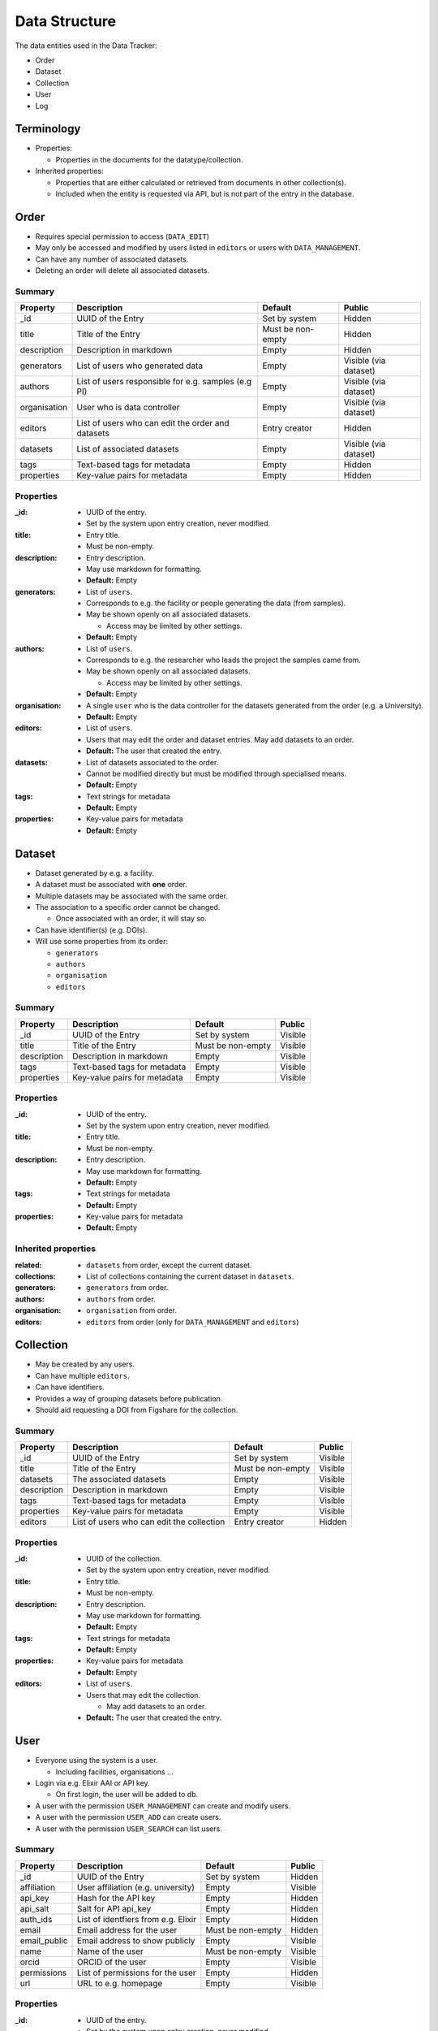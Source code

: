.. _data_structure:

**************
Data Structure
**************

The data entities used in the Data Tracker:

* Order
* Dataset
* Collection
* User
* Log


Terminology
===========

* Properties:

  - Properties in the documents for the datatype/collection.

* Inherited properties:

  - Properties that are either calculated or retrieved from documents in other collection(s).
  - Included when the entity is requested via API, but is not part of the entry in the database.



Order
=====

* Requires special permission to access (``DATA_EDIT``)
* May only be accessed and modified by users listed in ``editors`` or users with ``DATA_MANAGEMENT``.
* Can have any number of associated datasets.
* Deleting an order will delete all associated datasets.

Summary
-------

+---------------+-----------------------------------------------------+-------------------+-----------------------+
| Property      | Description                                         | Default           | Public                |
+===============+=====================================================+===================+=======================+
| _id           | UUID of the Entry                                   | Set by system     | Hidden                |
+---------------+-----------------------------------------------------+-------------------+-----------------------+
| title         | Title of the Entry                                  | Must be non-empty | Hidden                |
+---------------+-----------------------------------------------------+-------------------+-----------------------+
| description   | Description in markdown                             | Empty             | Hidden                |
+---------------+-----------------------------------------------------+-------------------+-----------------------+
| generators    | List of users who generated data                    | Empty             | Visible (via dataset) |
+---------------+-----------------------------------------------------+-------------------+-----------------------+
| authors       | List of users responsible for e.g. samples (e.g PI) | Empty             | Visible (via dataset) |
+---------------+-----------------------------------------------------+-------------------+-----------------------+
| organisation  | User who is data controller                         | Empty             | Visible (via dataset) |
+---------------+-----------------------------------------------------+-------------------+-----------------------+
| editors       | List of users who can edit the order and datasets   | Entry creator     | Hidden                |
+---------------+-----------------------------------------------------+-------------------+-----------------------+
| datasets      | List of associated datasets                         | Empty             | Visible (via dataset) |
+---------------+-----------------------------------------------------+-------------------+-----------------------+
| tags          | Text-based tags for metadata                        | Empty             | Hidden                |
+---------------+-----------------------------------------------------+-------------------+-----------------------+
| properties    | Key-value pairs for metadata                        | Empty             | Hidden                |
+---------------+-----------------------------------------------------+-------------------+-----------------------+


Properties
----------

:_id:
    * UUID of the entry.
    * Set by the system upon entry creation, never modified.
:title:
    * Entry title.
    * Must be non-empty.
:description:
    * Entry description.
    * May use markdown for formatting.
    * **Default:** Empty
:generators:
    * List of ``users``.

    * Corresponds to e.g. the facility or people generating the data (from samples).

    * May be shown openly on all associated datasets.

      - Access may be limited by other settings.

    * **Default:** Empty
:authors:
    * List of ``users``.

    * Corresponds to e.g. the researcher who leads the project the samples came from.

    * May be shown openly on all associated datasets.

      - Access may be limited by other settings.

    * **Default:** Empty
:organisation:
    * A single ``user`` who is the data controller for the datasets generated from the order (e.g. a University).
    * **Default:** Empty
:editors:
    * List of ``users``.
    * Users that may edit the order and dataset entries. May add datasets to an order.
    * **Default:** The user that created the entry.
:datasets:
    * List of datasets associated to the order.
    * Cannot be modified directly but must be modified through specialised means.
    * **Default:** Empty
:tags:
    * Text strings for metadata
    * **Default:** Empty
:properties:
    * Key-value pairs for metadata
    * **Default:** Empty


Dataset
=======

* Dataset generated by e.g. a facility.
* A dataset must be associated with **one** order.
* Multiple datasets may be associated with the same order.

* The association to a specific order cannot be changed.

  -  Once associated with an order, it will stay so.

* Can have identifier(s) (e.g. DOIs).
* Will use some properties from its order:

  - ``generators``
  - ``authors``
  - ``organisation``
  - ``editors``

Summary
-------

+------------------+----------------------------------+-------------------+---------+
| Property         | Description                      | Default           | Public  |
+==================+==================================+===================+=========+
| _id              | UUID of the Entry                | Set by system     | Visible |
+------------------+----------------------------------+-------------------+---------+
| title            | Title of the Entry               | Must be non-empty | Visible |
+------------------+----------------------------------+-------------------+---------+
| description      | Description in markdown          | Empty             | Visible |
+------------------+----------------------------------+-------------------+---------+
| tags             | Text-based tags for metadata     | Empty             | Visible |
+------------------+----------------------------------+-------------------+---------+
| properties       | Key-value pairs for metadata     | Empty             | Visible |
+------------------+----------------------------------+-------------------+---------+


Properties
----------
:_id:
    * UUID of the entry.
    * Set by the system upon entry creation, never modified.
:title:
    * Entry title.
    * Must be non-empty.
:description:
    * Entry description.
    * May use markdown for formatting.
    * **Default:** Empty
:tags:
    * Text strings for metadata
    * **Default:** Empty
:properties:
    * Key-value pairs for metadata
    * **Default:** Empty


Inherited properties
--------------------
:related:
    * ``datasets`` from order, except the current dataset.
:collections:
    * List of collections containing the current dataset in ``datasets``.
:generators:
    * ``generators`` from order.
:authors:
    * ``authors`` from order.
:organisation:
    * ``organisation`` from order.
:editors:
    * ``editors`` from order (only for ``DATA_MANAGEMENT`` and ``editors``)

Collection
==========

* May be created by any users.
* Can have multiple ``editors``.
* Can have identifiers.
* Provides a way of grouping datasets before publication.
* Should aid requesting a DOI from Figshare for the collection.


Summary
-------

+------------------+---------------------------------------------------+-------------------+---------+
| Property         | Description                                       | Default           | Public  |
+==================+===================================================+===================+=========+
| _id              | UUID of the Entry                                 | Set by system     | Visible |
+------------------+---------------------------------------------------+-------------------+---------+
| title            | Title of the Entry                                | Must be non-empty | Visible |
+------------------+---------------------------------------------------+-------------------+---------+
| datasets         | The associated datasets                           | Empty             | Visible |
+------------------+---------------------------------------------------+-------------------+---------+
| description      | Description in markdown                           | Empty             | Visible |
+------------------+---------------------------------------------------+-------------------+---------+
| tags             | Text-based tags for metadata                      | Empty             | Visible |
+------------------+---------------------------------------------------+-------------------+---------+
| properties       | Key-value pairs for metadata                      | Empty             | Visible |
+------------------+---------------------------------------------------+-------------------+---------+
| editors          | List of users who can edit the collection         | Entry creator     | Hidden  |
+------------------+---------------------------------------------------+-------------------+---------+


Properties
----------
:_id:
    * UUID of the collection.
    * Set by the system upon entry creation, never modified.
:title:
    * Entry title.
    * Must be non-empty.
:description:
    * Entry description.
    * May use markdown for formatting.
    * **Default:** Empty
:tags:
    * Text strings for metadata
    * **Default:** Empty
:properties:
    * Key-value pairs for metadata
    * **Default:** Empty
:editors:
    * List of ``users``.
    * Users that may edit the collection.

      - May add datasets to an order.

    * **Default:** The user that created the entry.


User
====

* Everyone using the system is a user.

  - Including facilities, organisations ...

* Login via e.g. Elixir AAI or API key.

  - On first login, the user will be added to db.

* A user with the permission ``USER_MANAGEMENT`` can create and modify users.
* A user with the permission ``USER_ADD`` can create users.
* A user with the permission ``USER_SEARCH`` can list users.


Summary
-------

+--------------+-------------------------------------+-------------------+---------+
| Property     | Description                         | Default           | Public  |
+==============+=====================================+===================+=========+
| _id          | UUID of the Entry                   | Set by system     | Hidden  |
+--------------+-------------------------------------+-------------------+---------+
| affiliation  | User affiliation (e.g. university)  | Empty             | Visible |
+--------------+-------------------------------------+-------------------+---------+
| api_key      | Hash for the API key                | Empty             | Hidden  |
+--------------+-------------------------------------+-------------------+---------+
| api_salt     | Salt for API api_key                | Empty             | Hidden  |
+--------------+-------------------------------------+-------------------+---------+
| auth_ids     | List of identfiers from e.g. Elixir | Empty             | Hidden  |
+--------------+-------------------------------------+-------------------+---------+
| email        | Email address for the user          | Must be non-empty | Hidden  |
+--------------+-------------------------------------+-------------------+---------+
| email_public | Email address to show publicly      | Empty             | Visible |
+--------------+-------------------------------------+-------------------+---------+
| name         | Name of the user                    | Must be non-empty | Visible |
+--------------+-------------------------------------+-------------------+---------+
| orcid        | ORCID of the user                   | Empty             | Visible |
+--------------+-------------------------------------+-------------------+---------+
| permissions  | List of permissions for the user    | Empty             | Hidden  |
+--------------+-------------------------------------+-------------------+---------+
| url          | URL to e.g. homepage                | Empty             | Visible |
+--------------+-------------------------------------+-------------------+---------+


Properties
----------

:_id:
    * UUID of the entry.
    * Set by the system upon entry creation, never modified.
:affiliation:
    * Affiliation of the user.
:api_key:
    * Hash for the API key for authorization to API or login.
:api_salt:
    * Salt for the API key.
:auth_ids:
    * List of identifiers used by e.g. Elixir AAI.
    * Saved as strings.
    * The general form is ``email@location.suffix::source``, but the style may vary between sources.
    * Any of the auth_id can be used with the API key.
:email:
    * Email address for the user.
    * **Default:** Must be set
:email_public:
    * Email to show to public on e.g. generated datasets.
    * **Default:** Empty.
:name:
    * Name of the user.

      - Could also be name of e.g. facility or university.
:orcid:
    * ORCID of the user.
:permissions:
    * A list of the extra permissions the user has (see :ref:`permissions_section`).
:url:
    * Url to e.g. a homepage
    * If set, it must start with ``http://`` or ``https://``.
    * **Default:** Empty



Log
===

* Whenever an entry (``order``, ``dataset``, ``collection``, or ``user``) is changed, a log should be written.
* Only visible to entry owners and admins.
* All logs are in the same collection.
* The log needs parsing to show changes between different versions of an entry.
* A full cope of the new entry is saved.

  - In case of deletion, ``_id`` is saved as ``data``.


Summary
-------

+-------------+--------------------------------------------+-------------------+
| Property    | Description                                | Default           |
+=============+============================================+===================+
| _id         | UUID of the Entry                          | Set by system     |
+-------------+--------------------------------------------+-------------------+
| action      | type of action                             | Must be non-empty |
+-------------+--------------------------------------------+-------------------+
| comment     | Short description of the action            | Empty             |
+-------------+--------------------------------------------+-------------------+
| data_type   | The modified collection (e.g. order)       | Must be non-empty |
+-------------+--------------------------------------------+-------------------+
| data        | Complete copy of the new entry             | Must be non-empty |
+-------------+--------------------------------------------+-------------------+
| timestamp   | Timestamp for the change                   | Must be non-empty |
+-------------+--------------------------------------------+-------------------+
| user        | UUID for the user who performed the action | Must be non-empty |
+-------------+--------------------------------------------+-------------------+


Properties
----------

:_id:
    * UUID of the entry.
    * Set by the system upon entry creation, never modified.
:action:
    * Type of action

      - Add
      - Edit
      - Delete
:comment:
    * Short description of why it was made

      - "Add Dataset from order ``X``".
:data_type:
    * The collection that was modified, e.g. ``order``
:data:
    * Add/edit: full copy of the new/updated document.
    * Delete: the ``_id`` of the document.
:timestamp:
    * The time the action was performed.
:user:
    * ``_id`` of the user that performed the action.
    * Can be set to ``system`` for automated actions (e.g. creating a user after OIDC login)
